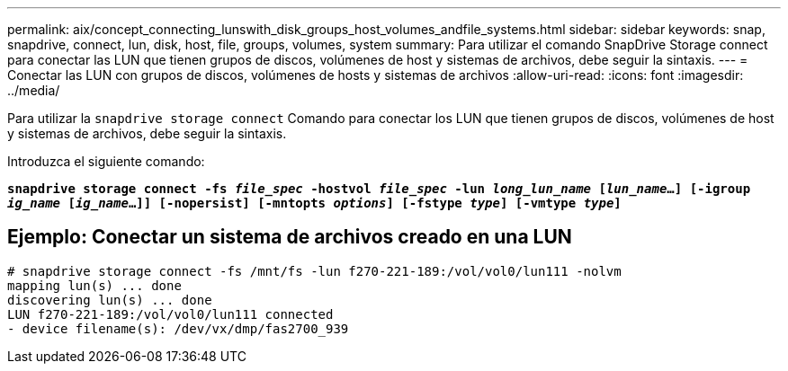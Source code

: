 ---
permalink: aix/concept_connecting_lunswith_disk_groups_host_volumes_andfile_systems.html 
sidebar: sidebar 
keywords: snap, snapdrive, connect, lun, disk, host, file, groups, volumes, system 
summary: Para utilizar el comando SnapDrive Storage connect para conectar las LUN que tienen grupos de discos, volúmenes de host y sistemas de archivos, debe seguir la sintaxis. 
---
= Conectar las LUN con grupos de discos, volúmenes de hosts y sistemas de archivos
:allow-uri-read: 
:icons: font
:imagesdir: ../media/


[role="lead"]
Para utilizar la `snapdrive storage connect` Comando para conectar los LUN que tienen grupos de discos, volúmenes de host y sistemas de archivos, debe seguir la sintaxis.

Introduzca el siguiente comando:

`*snapdrive storage connect -fs _file_spec_ -hostvol _file_spec_ -lun _long_lun_name_ [_lun_name_...] [-igroup _ig_name_ [_ig_name_...]] [-nopersist] [-mntopts _options_] [-fstype _type_] [-vmtype _type_]*`



== Ejemplo: Conectar un sistema de archivos creado en una LUN

[listing]
----
# snapdrive storage connect -fs /mnt/fs -lun f270-221-189:/vol/vol0/lun111 -nolvm
mapping lun(s) ... done
discovering lun(s) ... done
LUN f270-221-189:/vol/vol0/lun111 connected
- device filename(s): /dev/vx/dmp/fas2700_939
----